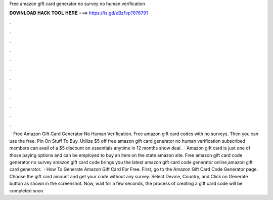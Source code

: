 Free amazon gift card generator no survey no human verification

𝐃𝐎𝐖𝐍𝐋𝐎𝐀𝐃 𝐇𝐀𝐂𝐊 𝐓𝐎𝐎𝐋 𝐇𝐄𝐑𝐄 ===> https://is.gd/uBz1vp?876791

.

.

.

.

.

.

.

.

.

.

.

.

 · Free Amazon Gift Card Generator No Human Verification. Free amazon gift card codes with no surveys. Then you can use the free. Pin On Stuff To Buy. Utilize $5 off free amazon gift card generator no human verification subscribed members can avail of a $5 discount on essentials anytime in 12 months show deal.  · Amazon gift card is just one of those paying options and can be employed to buy an item on the state amazon site. Free amazon gift card code generator no survey  amazon gift card code brings you the latest amazon gift card code generator online,amazon gift card generator.  · How To Generate Amazon Gift Card For Free. First, go to the Amazon Gift Card Code Generator page. Choose the gift card amount and get your code without any survey. Select Device, Country, and Click on Generate button as shown in the screenshot. Now, wait for a few seconds, the process of creating a gift card code will be completed soon.